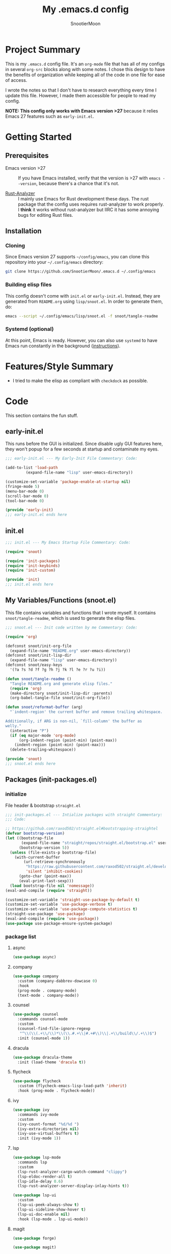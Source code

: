 #+title: My .emacs.d config
#+author: SnootierMoon
#+description: Pog

* Project Summary
This is my =.emacs.d= config file.  It's an =org-mode= file that has
all of my configs in several =org-src= blocks along with some notes.
I chose this design to have the benefits of organization while keeping
all of the code in one file for ease of access.

I wrote the notes so that I don't have to research everything every
time I update this file.  However, I made them accessible for people
to read my config.

*NOTE: This config only works with Emacs version >27* because it
relies Emacs 27 features such as =early-init.el=.
* Getting Started
** Prerequisites
 - Emacs version >27 :: If you have Emacs installed, verify that the
   version is >27 with =emacs --version=, because there's a chance
   that it's not.

 - [[https://github.com/rust-analyzer/rust-analyzer][Rust-Analyzer]] :: I mainly use Emacs for Rust development these
   days.  The rust package that the config uses requires rust-analyzer
   to work properly.  I *think* it works without rust-analyzer but
   IIRC it has some annoying bugs for editing Rust files.
** Installation
*** Cloning
Since Emacs version 27 supports =~/config/emacs=, you can clone this
repository into your =~/.config/emacs= directory:
#+begin_src bash
git clone https://github.com/SnootierMoon/.emacs.d ~/.config/emacs
#+end_src
*** Building elisp files
This config doesn't come with =init.el= or =early-init.el=.  Instead,
they are generated from =README.org= using =lisp/snoot.el=.  In order
to generate them, do:
#+begin_src bash
emacs --script ~/.config/emacs/lisp/snoot.el -f snoot/tangle-readme
#+end_src
*** Systemd (optional)
At this point, Emacs is ready.  However, you can also use =systemd= to
have Emacs run constantly in the background ([[https://emacsredux.com/blog/2020/07/16/running-emacs-with-systemd/][instructions]]).
* Features/Style Summary
- I tried to make the elisp as compliant with =checkdock= as possible.
* Code
This section contains the fun stuff.
** early-init.el
This runs before the GUI is initialized.  Since disable ugly GUI
features here, they won't popup for a few seconds at startup and
contaminate my eyes.
#+begin_src emacs-lisp :tangle early-init.el
;;; early-init.el --- My Early-Init File Commentary: Code:

(add-to-list 'load-path
	     (expand-file-name "lisp" user-emacs-directory))

(customize-set-variable 'package-enable-at-startup nil)
(fringe-mode 5)
(menu-bar-mode 0)
(scroll-bar-mode 0)
(tool-bar-mode 0)

(provide 'early-init)
;;; early-init.el ends here
#+end_src
** init.el
#+begin_src emacs-lisp :tangle init.el
;;; init.el --- My Emacs Startup File Commentary: Code:

(require 'snoot)

(require 'init-packages)
(require 'init-keybinds)
(require 'init-custom)

(provide 'init)
;;; init.el ends here
#+end_src
** My Variables/Functions (snoot.el)
This file contains variables and functions that I wrote myself.  It
contains =snoot/tangle-readme=, which is used to generate the elisp
files.
#+begin_src emacs-lisp :tangle lisp/snoot.el
;;; snoot.el --- Init code written by me Commentary: Code:

(require 'org)

(defconst snoot/init-org-file
  (expand-file-name "README.org" user-emacs-directory))
(defconst snoot/init-lisp-dir
  (expand-file-name "lisp" user-emacs-directory))
(defconst snoot/easy-keys
  '(?a ?s ?d ?f ?g ?h ?j ?k ?l ?e ?r ?u ?i))

(defun snoot/tangle-readme ()
  "Tangle README.org and generate elisp files."
  (require 'org)
  (make-directory snoot/init-lisp-dir :parents)
  (org-babel-tangle-file snoot/init-org-file))

(defun snoot/reformat-buffer (arg)
  "`indent-region' the current buffer and remove trailing whitespace.

Additionally, if ARG is non-nil, `fill-column' the buffer as
welly."
  (interactive "P")
  (if (eq major-mode 'org-mode)
      (org-indent-region (point-min) (point-max))
    (indent-region (point-min) (point-max)))
  (delete-trailing-whitespace))

(provide 'snoot)
;;; snoot.el ends here
#+end_src
** Packages (init-packages.el)
:PROPERTIES:
:header-args: :tangle lisp/init-packages.el
:END:
*** initialize
File header & bootstrap =straight.el=
#+begin_src emacs-lisp
;;; init-packages.el --- Intialize packages with straight Commentary:
;;; Code:

;; https://github.com/raxod502/straight.el#bootstrapping-straightel
(defvar bootstrap-version)
(let ((bootstrap-file
       (expand-file-name "straight/repos/straight.el/bootstrap.el" user-emacs-directory))
      (bootstrap-version 5))
  (unless (file-exists-p bootstrap-file)
    (with-current-buffer
        (url-retrieve-synchronously
         "https://raw.githubusercontent.com/raxod502/straight.el/develop/install.el"
         'silent 'inhibit-cookies)
      (goto-char (point-max))
      (eval-print-last-sexp)))
  (load bootstrap-file nil 'nomessage))
(eval-and-compile (require 'straight))

(customize-set-variable 'straight-use-package-by-default t)
(customize-set-variable 'use-package-verbose t)
(customize-set-variable 'use-package-compute-statistics t)
(straight-use-package 'use-package)
(eval-and-compile (require 'use-package))
(use-package use-package-ensure-system-package)
#+end_src
*** package list
**** async
#+begin_src emacs-lisp
(use-package async)
#+end_src
**** company
#+begin_src emacs-lisp
(use-package company
  :custom (company-dabbrev-dowcase 0)
  :hook
  (prog-mode . company-mode)
  (text-mode . company-mode))
#+end_src
**** counsel
#+begin_src emacs-lisp
(use-package counsel
  :commands counsel-mode
  :custom
  (counsel-find-file-ignore-regexp
   "^\\(\\(.+\\/\\)*\\(\\.#.+\\|#.+#\\)\\|.+\\/build\\/.+\\)$")
  :init (counsel-mode 1))
#+end_src
**** dracula
#+begin_src emacs-lisp
(use-package dracula-theme
  :init (load-theme 'dracula t))
#+end_src
**** flycheck
#+begin_src emacs-lisp
(use-package flycheck
  :custom (flycheck-emacs-lisp-load-path 'inherit)
  :hook (prog-mode . flycheck-mode))
#+end_src
**** ivy
#+begin_src emacs-lisp
(use-package ivy
  :commands ivy-mode
  :custom
  (ivy-count-format "%d/%d ")
  (ivy-extra-directories nil)
  (ivy-use-virtual-buffers t)
  :init (ivy-mode 1))
#+end_src
**** lsp
#+begin_src emacs-lisp
(use-package lsp-mode
  :commands lsp
  :custom
  (lsp-rust-analyzer-cargo-watch-command "clippy")
  (lsp-eldoc-render-all t)
  (lsp-idle-delay 0.6)
  (lsp-rust-analyzer-server-display-inlay-hints t))

(use-package lsp-ui
  :custom
  (lsp-ui-peek-always-show t)
  (lsp-ui-sideline-show-hover t)
  (lsp-ui-doc-enable nil)
  :hook (lsp-mode . lsp-ui-mode))
#+end_src
**** magit
#+begin_src emacs-lisp
(use-package forge)

(use-package magit)
#+end_src
**** no-littering
#+begin_src emacs-lisp
(use-package no-littering)
#+end_src
**** org
#+begin_src emacs-lisp
(use-package org
  :straight (:type built-in)
  :bind (:map org-mode-map
              ("M-j" . org-insert-heading-respect-content))
  :custom
  (org-hide-leading-stars t)
  (org-special-ctrl-a/e t)
  (org-special-ctrl-k t)
  (org-special-ctrl-o t)
  (org-src-fontify-natively t)
  (org-src-preserve-indentation t)
  (org-src-strip-leading-and-trailing-blank-lines t)
  (org-src-tab-acts-natively t)
  (org-src-window-setup 'current-window)
  (org-startup-indented t)
  (org-ellipsis "…")
  :hook (org-mode . auto-fill-mode))

(use-package org-superstar
  :custom (org-superstar-headline-bullets-list '("•"))
  :hook (org-mode . org-superstar-mode))
#+end_src
**** swiper
#+begin_src emacs-lisp
(use-package swiper
  :commands swiper
  :bind ("C-s" . swiper))
#+end_src
**** rustic
#+begin_src emacs-lisp
(use-package rustic
  :custom (rustic-format-on-save t))
#+end_src
**** yasnippet
#+begin_src emacs-lisp
(use-package yasnippet
  :commands yas-reload-all
  :config (yas-reload-all)
  :hook
  (prog-mode . yas-minor-mode)
  (text-mode . yas-minor-mode))

(use-package yasnippet-snippets)
#+end_src
*** footer
#+begin_src emacs-lisp
(provide 'init-packages)
;;; init-packages.el ends here
#+end_src
** Keybinds (init-keybinds.el)
#+begin_src emacs-lisp :tangle lisp/init-keybinds.el
;;; init-keybinds.el --- Enable my keybinds Commentary: Code:

(provide 'init-keybinds)
;;; init-keybinds.el ends here
#+end_src
** Extra Customizations (init-custom.el)
#+begin_src emacs-lisp :tangle lisp/init-custom.el
;;; init-custom.el --- Activate extra customizations Commentary: Code:

(defalias 'yes-or-no-p #'y-or-n-p)
(customize-set-variable 'cursor-type 'bar)
(customize-set-variable 'ring-bell-function #'ignore)
(customize-set-variable 'truncate-lines t)
(column-number-mode 1)
(global-display-line-numbers-mode 1)
(global-hl-line-mode 1)
(global-prettify-symbols-mode 1)
(show-paren-mode 1)

(provide 'init-custom)
;;; init-custom.el ends here
#+end_src
